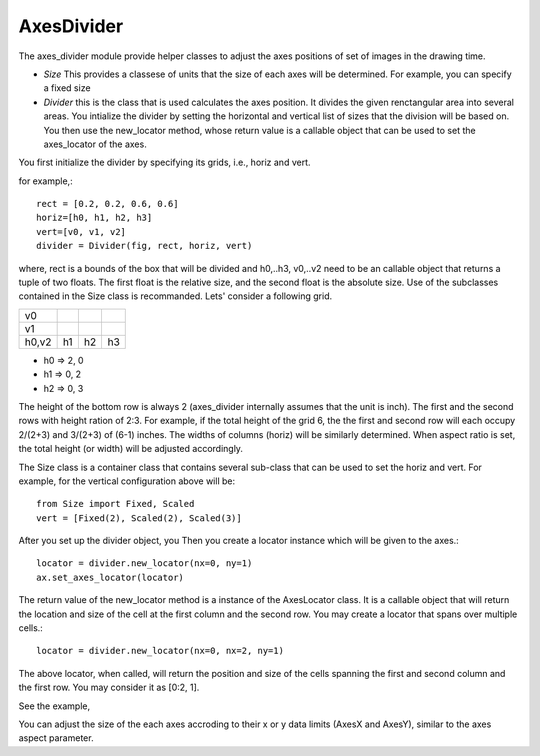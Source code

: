 AxesDivider
===========

The axes_divider module provide helper classes to adjust the axes
positions of set of images in the drawing time.

* *Size* This provides a classese of units that the size of each axes
  will be determined. For example, you can specify a fixed size

* *Divider* this is the class that is used calculates the axes
  position. It divides the given renctangular area into several
  areas. You intialize the divider by setting the horizontal and
  vertical list of sizes that the division will be based on. You then
  use the new_locator method, whose return value is a callable object
  that can be used to set the axes_locator of the axes.


You first initialize the divider by specifying its grids, i.e., horiz and vert.

for example,::

    rect = [0.2, 0.2, 0.6, 0.6]
    horiz=[h0, h1, h2, h3]
    vert=[v0, v1, v2]
    divider = Divider(fig, rect, horiz, vert)

where, rect is a bounds of the box that will be divided and h0,..h3,
v0,..v2 need to be an callable object that returns a tuple of two
floats. The first float is the relative size, and the second float is
the absolute size. Use of the subclasses contained in the Size class
is recommanded. Lets' consider a following grid.

+-----+-----+-----+-----+
| v0  |     |     |     |
+-----+-----+-----+-----+
| v1  |     |     |     |
+-----+-----+-----+-----+
|h0,v2| h1  | h2  | h3  |
+-----+-----+-----+-----+


* h0 => 2, 0
* h1 => 0, 2
* h2 => 0, 3

The height of the bottom row is always 2 (axes_divider internally
assumes that the unit is inch). The first and the second rows with
height ration of 2:3. For example, if the total height of the grid 6,
the the first and second row will each occupy 2/(2+3) and 3/(2+3) of
(6-1) inches. The widths of columns (horiz) will be similarly
determined. When aspect ratio is set, the total height (or width) will
be adjusted accordingly.


The Size class is a container class that contains several sub-class
that can be used to set the horiz and vert. For example, for the
vertical configuration above will be::

  from Size import Fixed, Scaled
  vert = [Fixed(2), Scaled(2), Scaled(3)]

After you set up the divider object, you
Then you create a locator instance which will be given to the axes.::

     locator = divider.new_locator(nx=0, ny=1)
     ax.set_axes_locator(locator)

The return value of the new_locator method is a instance of the
AxesLocator class. It is a callable object that will return the
location and size of the cell at the first column and the second row.
You may create a locator that spans over multiple cells.::

     locator = divider.new_locator(nx=0, nx=2, ny=1)

The above locator, when called, will return the position and size of
the cells spanning the first and second column and the first row. You
may consider it as [0:2, 1].

See the example,

.. plot:: mpl_toolkits/axes_grid/figures/simple_axes_divider2.py
   :include-source:

You can adjust the size of the each axes accroding to their x or y
data limits (AxesX and AxesY), similar to the axes aspect parameter.

.. plot:: mpl_toolkits/axes_grid/figures/simple_axes_divider3.py
   :include-source:

